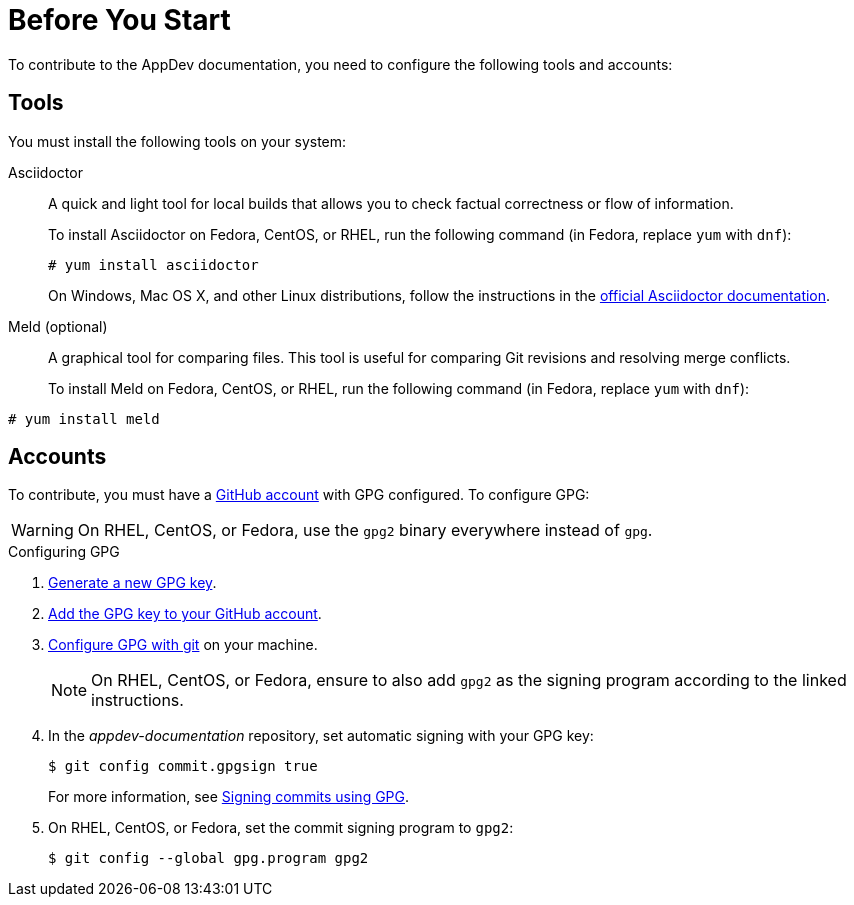
= Before You Start

To contribute to the AppDev documentation, you need to configure the following tools and accounts:

== Tools

You must install the following tools on your system:

Asciidoctor::
+
--
A quick and light tool for local builds that allows you to check factual correctness or flow of information.

To install Asciidoctor on Fedora, CentOS, or RHEL, run the following command (in Fedora, replace `yum` with `dnf`):

[source,bash]
----
# yum install asciidoctor
----

On Windows, Mac OS X, and other Linux distributions, follow the instructions in the http://asciidoctor.org/#installation[official Asciidoctor documentation].
--

Meld (optional)::
A graphical tool for comparing files. This tool is useful for comparing Git revisions and resolving merge conflicts.
+
To install Meld on Fedora, CentOS, or RHEL, run the following command (in Fedora, replace `yum` with `dnf`):

[source,bash]
----
# yum install meld
----

== Accounts

To contribute, you must have a link:https://github.com/join[GitHub account] with GPG configured. To configure GPG:

WARNING: On RHEL, CentOS, or Fedora, use the `gpg2` binary everywhere instead of `gpg`.

.Configuring GPG
. link:https://help.github.com/articles/generating-a-new-gpg-key/[Generate a new GPG key].
. link:https://help.github.com/articles/adding-a-new-gpg-key-to-your-github-account[Add the GPG key to your GitHub account].
. link:https://help.github.com/articles/telling-git-about-your-gpg-key/[Configure GPG with git] on your machine.
+
NOTE: On RHEL, CentOS, or Fedora, ensure to also add `gpg2` as the signing program according to the linked instructions.
. In the _appdev-documentation_ repository, set automatic signing with your GPG key:
+
--
[source,bash]
----
$ git config commit.gpgsign true
----

For more information, see link:https://help.github.com/articles/signing-commits-using-gpg/[Signing commits using GPG].
--
. On RHEL, CentOS, or Fedora, set the commit signing program to `gpg2`:
+
[source,bash,options="nowrap"]
----
$ git config --global gpg.program gpg2
----

